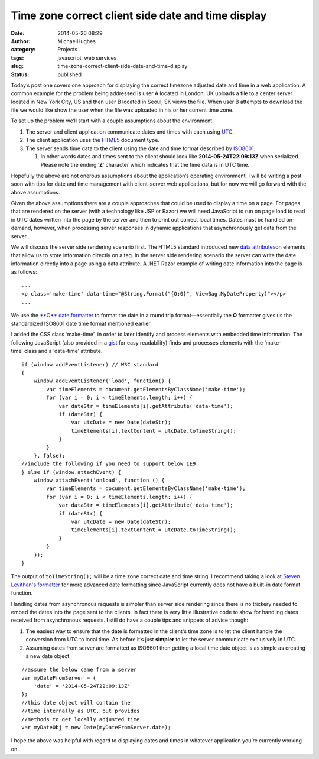 Time zone correct client side date and time display
###################################################
:date: 2014-05-26 08:29
:author: MichaelHughes
:category: Projects
:tags: javascript, web services
:slug: time-zone-correct-client-side-date-and-time-display
:status: published

Today’s post one covers one approach for displaying the correct timezone
adjusted date and time in a web application. A common example for the
problem being addressed is user A located in London, UK uploads a file
to a center server located in New York City, US and then user B located
in Seoul, SK views the file. When user B attempts to download the file
we would like show the user when the file was uploaded in his or her
current time zone.

To set up the problem we’ll start with a couple assumptions about the
environment.

#. The server and client application communicate dates and times with
   each using
   `UTC. <http://en.wikipedia.org/wiki/Coordinated_Universal_Time>`__
#. The client application uses the
   `HTML5 <http://www.w3schools.com/tags/tag_doctype.asp>`__ document
   type.
#. The server sends time data to the client using the date and time
   format described
   by \ `ISO8601. <http://en.wikipedia.org/wiki/ISO_8601>`__

   #. In other words dates and times sent to the client should look like
      **2014-05-24T22:09:13Z** when serialized. Please note the ending
      ‘\ **Z**\ ’ character which indicates that the time data is in UTC
      time.

Hopefully the above are not onerous assumptions about the application’s
operating environment. I will be writing a post soon with tips for date
and time management with client-server web applications, but for now we
will go forward with the above assumptions.

Given the above assumptions there are a couple approaches that could be
used to display a time on a page. For pages that are rendered on the
server (with a technology like JSP or Razor) we will need JavaScript to
run on page load to read in UTC dates written into the page by the
server and then to print out correct local times. Dates must be handled
on-demand, however, when processing server responses in dynamic
applications that asynchronously get data from the server .

We will discuss the server side rendering scenario first. The HTML5
standard introduced new `data
attributes <http://html5doctor.com/html5-custom-data-attributes/>`__\ on
elements that allow us to store information directly on a tag. In the
server side rendering scenario the server can write the date information
directly into a page using a data attribute. A .NET Razor example of
writing date information into the page is as follows:

::

    ...
    <p class='make-time' data-time="@String.Format("{O:0}", ViewBag.MyDateProperty)"></p>
    ...

We use the `**O** date
formatter <http://msdn.microsoft.com/en-us/library/az4se3k1(v=vs.110).aspx>`__
to format the date in a round trip format—essentially the \ **O**
formatter gives us the standardized ISO8601 date time format mentioned
earlier.

I added the CSS class ‘make-time’  in order to later identify and
process elements with embedded time information. The following
JavaScript (also provided in a
`gist <https://gist.github.com/msh9/9dd264e833add51c038f>`__ for easy
readability) finds and processes elements with the ‘make-time’ class and
a ‘data-time’ attribute.

::

    if (window.addEventListener) // W3C standard
    {
        window.addEventListener('load', function() {
            var timeElements = document.getElementsByClassName('make-time');
            for (var i = 0; i < timeElements.length; i++) {
                var dateStr = timeElements[i].getAttribute('data-time');
                if (dateStr) {
                    var utcDate = new Date(dateStr);
                    timeElements[i].textContent = utcDate.toTimeString();
                }
            }
        }, false);
    //include the following if you need to support below IE9
    } else if (window.attachEvent) {
        window.attachEvent('onload', function () {
            var timeElements = document.getElementsByClassName('make-time');
            for (var i = 0; i < timeElements.length; i++) {
                var dataStr = timeElements[i].getAttribute('data-time');
                if (dateStr) {
                    var utcDate = new Date(dateStr);
                    timeElements[i].textContent = utcDate.toTimeString();
                }
            }
        });
    }

The output of ``toTimeString();`` will be a time zone correct date and
time string. I recommend taking a look at `Steven Levithan's
formatter <http://blog.stevenlevithan.com/archives/date-time-format>`__
for more advanced date formatting since JavaScript currently does not
have a built-in date format function.

Handling dates from asynchronous requests is simpler than server side
rendering since there is no trickery needed to embed the dates into the
page sent to the clients. In fact there is very little illustrative code
to show for handling dates received from asynchronous requests. I still
do have a couple tips and snippets of advice though:

#. The easiest way to ensure that the date is formatted in the client's
   time zone is to let the client handle the conversion from UTC to
   local time. As before it’s just **simpler** to let the server
   communicate exclusively in UTC.
#. Assuming dates from server are formatted as ISO8601 then getting a
   local time date object is as simple as creating a new date object.

::

    //assume the below came from a server
    var myDateFromServer = { 
        'date' = '2014-05-24T22:09:13Z' 
    };
    //this date object will contain the
    //time internally as UTC, but provides
    //methods to get locally adjusted time
    var myDateObj = new Date(myDateFromServer.date);

I hope the above was helpful with regard to displaying dates and times
in whatever application you’re currently working on.

